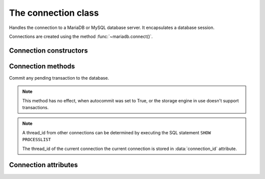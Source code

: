 ====================
The connection class
====================

.. sectionauthor:: Georg Richter <georg@mariadb.com>

.. class:: connection

   Handles the connection to a MariaDB or MySQL database server. It encapsulates
   a database session.

   Connections are created using the method :func:`~mariadb.connect()`.

-----------------------
Connection constructors 
-----------------------

.. method:: cursor(\*\*kwargs)

   Returns a new cursor object using the current connection.
 
   Supported keywords:

   - **named_tuple** (bool): When set to `True` results from fetch methods will be returned as named tuple.
   - **cursor_type** (type): When set to `CURSOR_TYPE_READ_ONLY`, server side cursor will be used.
   - **prefetch_size** (integer): The number of rows prefetched. This option will be ignored, if *cursor_type* is not `CURSOR_TYPE_READ_ONLY`
   - **buffered** (bool): When set to `True` the entire result set from a SELECT/SHOW statement will be stored in client memory
   - **prepared** (bool): When set to `True` cursor will remain in prepared state after the first :func:`~cursor.execute` method was called. Further calls to *execute()* method will ignore the sql statement.

   :return: Returns a cursor or raises an exception if an error occured.
   :rtype: mariadb.cursor object

.. method:: xid(format_id, global_transaction_id, branch_qualifier)

   :param format_id: Format id. If not set default value `1` will be used.
   :type format_id: integer

   :param global_transaction_id: Global transaction qualifier, which must be unique. The maximum length of the global transaction id is limited to 64 characters.
   :type global transaction_id: string

   :param branch_qualifier: Branch qualifier which represents a local transaction identifier. The maximum length of the branch qualifier is limited to 64 characters.
   :type branch_qualifier: string

   :return: Returns a transaction ID object suitable for passing to the tpc methods of this connection
   :rtype: A dictionary representing a transaction ID.

------------------
Connection methods 
------------------

.. method:: commit()

Commit any pending transaction to the database.

.. note:: 

   This method has no effect, when autocommit was set to True,
   or the storage engine in use doesn't support transactions.

.. method:: change_user(user, password, database)

   Changes the *user* and default *database* of the current connection.
   In order to successfully change users a valid username and password
   parameters must be provided and that user must have sufficient
   permissions to access the desired database.

   :param user: The user name for server authentication
   :paramtype user: string
   :param password: The passoword of the user
   :paramtype password: string
   :param database: The default database
   :paramtype database: string

   If for any reason authorization fails an exception will be raised and the current user authentication will remain.

.. method:: close()

   Close the connection now (rather than whenever .__del__() is called).
   
   The connection will be unusable from this point forward; an Error
   (or subclass) exception will be raised if any operation is attempted
   with the connection. The same applies to all cursor objects trying to
   use the connection. If the connection was obtained by *ConnectionPool*,
   the connection will not be closed but returned to the pool.

.. method:: escape_string(escape_str)
   
   This function is used to create a legal SQL string that you can use in
   an SQL statement. The given string is encoded and returned as an escaped string.

   :param escape_str: The string that is to be escaped.
   :paramtype escape_str: string

   :returns: the escaped string or NULL on error.
   :rtype: string

.. method:: kill(thread_id)

   This function is used to ask the server to terminate a database connection, specified
   by the *thread_id* parameter. 

   :param thread_id: An id which represents a database connection.
   :paramtype thread_id: integer

.. note::
   A thread_id from other connections can be determined by executing the SQL statement ``SHOW PROCESSLIST``

   The thread_id of the current connection the current connection is stored in :data:`connection_id` attribute.

.. method:: ping()

   Checks if the connection to the database server is still available.

   .. note::

       If :data:`~auto_reconnect` was set to True, an attempt will be made to reconnect
       to the database server in case the connection was lost

   If the connection is not available an InterfaceError will be raised.

.. method:: reconnect()

   tries to reconnect to a server in case the connection died due to timeout
   or other errors. It uses the same credentials which were specified in
   :func:`module.connect()` method.

.. method:: reset()

   tries to reconnect to a server in case the connection died due to timeout
   or other errors. It uses the same credentials which were specified in
   connect() method.

.. method:: rollback()

   Causes the database to roll back to the start of any pending transaction
   
   Closing a connection without committing the changes first will cause an
   implicit rollback to be performed.

   .. note::

       rollback() will not work as expected if autocommit mode was set to True
       or the storage engine does not support transactions.


.. method:: tpc_begin([xid])

   Begins a TPC transaction with the given transaction ID xid, which
   was created by xid() method.

   This method should be called outside of a transaction
   (i.e. nothing may have executed since the last .commit()
   or .rollback()).

   Furthermore, it is an error to call commit() or rollback() within
   the TPC transaction. A ProgrammingError is raised, if the application
   calls commit() or rollback() during an active TPC transaction.

   :param xid: A transaction id which was previously created by :func:`xid` method.
   :paramtype xid: Dictionary

.. method:: tpc_commit([xid])

   When called with no arguments, tpc_commit() commits a TPC transaction
   previously prepared with tpc_prepare().

   If tpc_commit() is called prior to tpc_prepare(), a single phase commit
   is performed. A transaction manager may choose to do this if only a
   single resource is participating in the global transaction.

   When called with a transaction ID xid, the database commits the given
   transaction. If an invalid transaction ID is provided, a ProgrammingError
   will be raised. This form should be called outside of a transaction, and
   is intended for use in recovery.

.. method:: tpc_prepare([ xid])

   Performs the first phase of a transaction started with tpc_begin().

   A ProgrammingError will be raised if this method outside of a TPC
   transaction.

   After calling tpc_prepare(), no statements can be executed until
   tpc_commit() or tpc_rollback() have been called.

.. method:: tpc_recover()

   Returns a list of pending transaction IDs suitable for use with
   tpc_commit(xid) or tpc_rollback(xid).

.. method:: tpc_rollback([ xid])
   
   When called with no arguments, .tpc_rollback() rolls back a TPC
   transaction. It may be called before or after :func:`tpc_prepare`.
   
   When called with a transaction ID xid, it rolls back the given
   transaction.

---------------------
Connection attributes
---------------------

.. data:: auto_reconnect

   Enable or disable automatic reconnection to the server if the connection
   is found to have been lost.
   
   When enabled, client tries to reconnect to a database server in case
   the connection to a database server died due to timeout or other errors.

   :return: 

.. data:: autocommit

   Toggles autocommit mode on or off for the current database connection.
   
   Autocommit mode only affects operations on transactional table types.
   Be aware that rollback() will not work, if autocommit mode was switched
   on.
   
   By default autocommit mode is set to False.

.. data:: character_set

   Returns the character set used for the connection

.. data:: collation

   Returns character set collation used for the connection

.. data:: connection_id
   
   Returns the (thread) id for the current connection.
  
   If :data:`~auto_reconnect` was set to True, the id might change if the client
   reconnects to the database server

.. data:: database
   
   Returns or sets the default database for the current connection
   
   If the used datbase will not change, the preffered way is to specify
   the default database when establishing the connection.

.. data:: server_info
   
   Returns the alphanumeric version of connected database. Tthe numeric version
   can be obtained via server_version() property.

.. data:: server_name

   Returns name or IP address of database server

.. data:: server_port

   Returns the database server TCP/IP port

.. data:: server_version
   
   Returns numeric version of connected database server. The form of the version
   number is VERSION_MAJOR * 10000 + VERSION_MINOR * 100 + VERSION_PATCH

.. data:: tls_cipher

   Returns TLS cipher suite in use by connection

.. data:: tls_version

   Returns TLS protocol version used by connection

.. data:: unix_socket

   Returns Unix socket name

.. data:: user

   Returns user name for the current connection

.. data:: warnings

   Returns the number of warnings from the last executed statement, or zero
   if there are no warnings.
   
   .. note::

       If the sql mode ``TRADITIONAL`` is enabled an error instead of a warning will be
       returned. To retrieve warnings the SQL statement ``SHOW WARNINGS`` has to be used.

